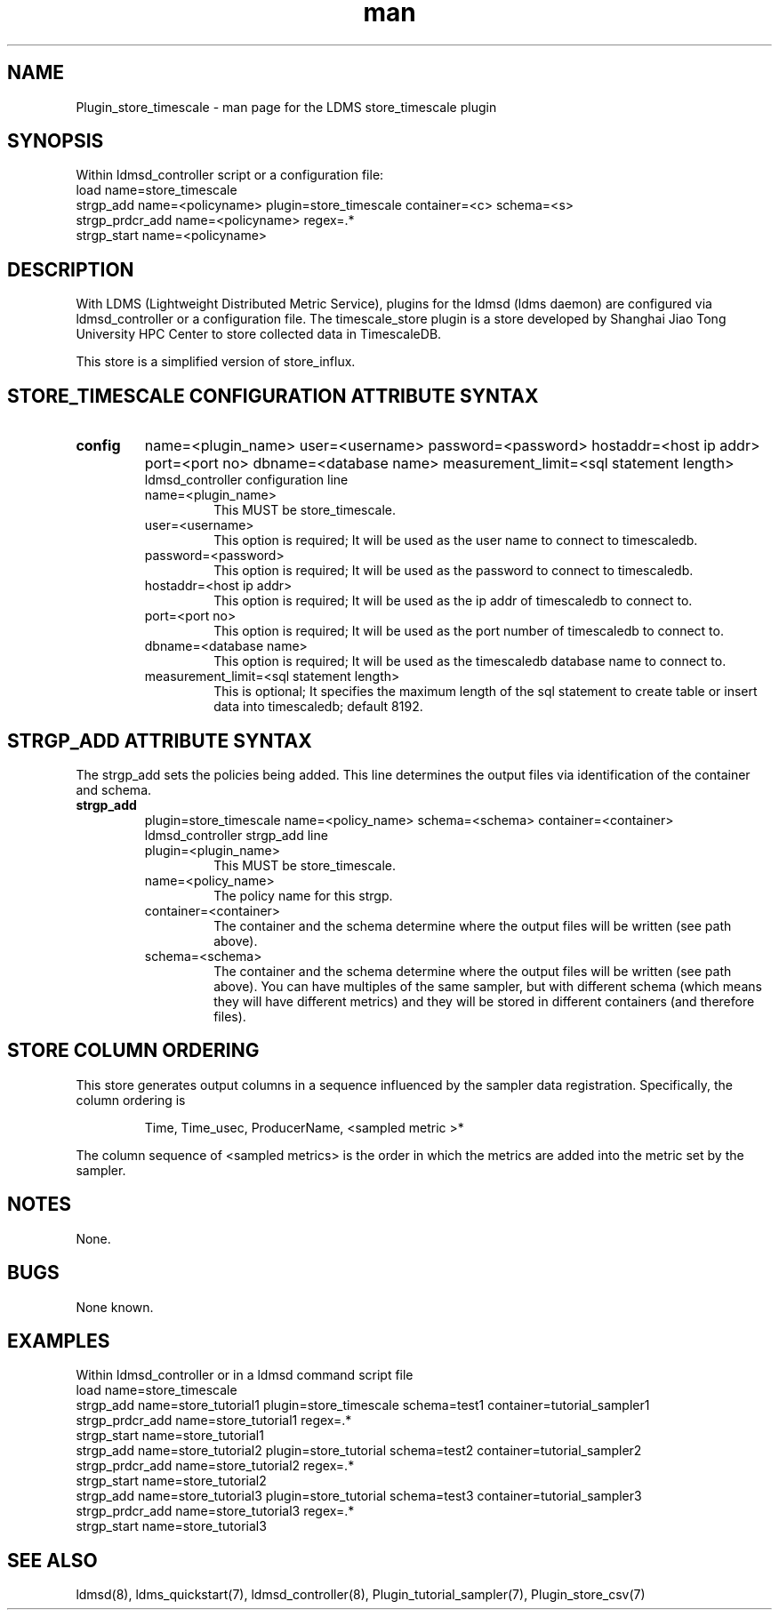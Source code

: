 .\" Manpage for Plugin_store_timescale
.\" Contact ovis-help@ca.sandia.gov to correct errors or typos.
.TH man 7 "24 Oct 2019" "v4" "LDMS Plugin store_timescale man page"

.SH NAME
Plugin_store_timescale - man page for the LDMS store_timescale plugin


.SH SYNOPSIS
Within ldmsd_controller script or a configuration file:
.br
load name=store_timescale
.br
strgp_add name=<policyname> plugin=store_timescale container=<c> schema=<s>
.br
strgp_prdcr_add name=<policyname> regex=.*
.br
strgp_start name=<policyname>
.br


.SH DESCRIPTION
With LDMS (Lightweight Distributed Metric Service), plugins for the ldmsd (ldms daemon) are configured via ldmsd_controller
or a configuration file. The timescale_store plugin is a store developed by Shanghai Jiao Tong University HPC Center to store collected data in TimescaleDB.

This store is a simplified version of store_influx.
.PP

.SH STORE_TIMESCALE CONFIGURATION ATTRIBUTE SYNTAX
.TP
.BR config
name=<plugin_name> user=<username> password=<password> hostaddr=<host ip addr> port=<port no> dbname=<database name> measurement_limit=<sql statement length>
.br
ldmsd_controller configuration line
.RS
.TP
name=<plugin_name>
.br
This MUST be store_timescale.
.TP
user=<username>
.br
This option is required; It will be used as the user name to connect to timescaledb.
.TP
password=<password>
.br
This option is required; It will be used as the password to connect to timescaledb.
.TP
hostaddr=<host ip addr>
.br
This option is required; It will be used as the ip addr of timescaledb to connect to.
.TP
port=<port no>
.br
This option is required; It will be used as the port number of timescaledb to connect to.
.TP
dbname=<database name>
.br
This option is required; It will be used as the timescaledb database name to connect to.
.TP
measurement_limit=<sql statement length>
.br
This is optional; It specifies the maximum length of the sql statement to create table or insert data into timescaledb; default 8192.
.RE

.SH STRGP_ADD ATTRIBUTE SYNTAX
The strgp_add sets the policies being added. This line determines the output files via
identification of the container and schema.
.TP
.BR strgp_add
plugin=store_timescale name=<policy_name> schema=<schema> container=<container>
.br
ldmsd_controller strgp_add line
.br
.RS
.TP
plugin=<plugin_name>
.br
This MUST be store_timescale.
.TP
name=<policy_name>
.br
The policy name for this strgp.
.TP
container=<container>
.br
The container and the schema determine where the output files will be written (see path above).
.TP
schema=<schema>
.br
The container and the schema determine where the output files will be written (see path above).
You can have multiples of the same sampler, but with different schema (which means they will have different metrics) and they will be stored in different containers (and therefore files).
.RE

.SH STORE COLUMN ORDERING

This store generates output columns in a sequence influenced by the sampler data registration. Specifically, the column ordering is
.PP
.RS
Time, Time_usec, ProducerName, <sampled metric >*
.RE
.PP
The column sequence of <sampled metrics> is the order in which the metrics are added into the metric set by the sampler.
.PP

.SH NOTES
None.

.SH BUGS
None known.

.SH EXAMPLES
.PP
Within ldmsd_controller or in a ldmsd command script file
.nf
load name=store_timescale
.br
strgp_add name=store_tutorial1 plugin=store_timescale schema=test1 container=tutorial_sampler1
.br
strgp_prdcr_add name=store_tutorial1 regex=.*
.br
strgp_start name=store_tutorial1
.br
strgp_add name=store_tutorial2 plugin=store_tutorial schema=test2 container=tutorial_sampler2
.br
strgp_prdcr_add name=store_tutorial2 regex=.*
.br
strgp_start name=store_tutorial2
.br
strgp_add name=store_tutorial3 plugin=store_tutorial schema=test3 container=tutorial_sampler3
.br
strgp_prdcr_add name=store_tutorial3 regex=.*
.br
strgp_start name=store_tutorial3
.br
.fi


.SH SEE ALSO
ldmsd(8), ldms_quickstart(7), ldmsd_controller(8), Plugin_tutorial_sampler(7), Plugin_store_csv(7)
